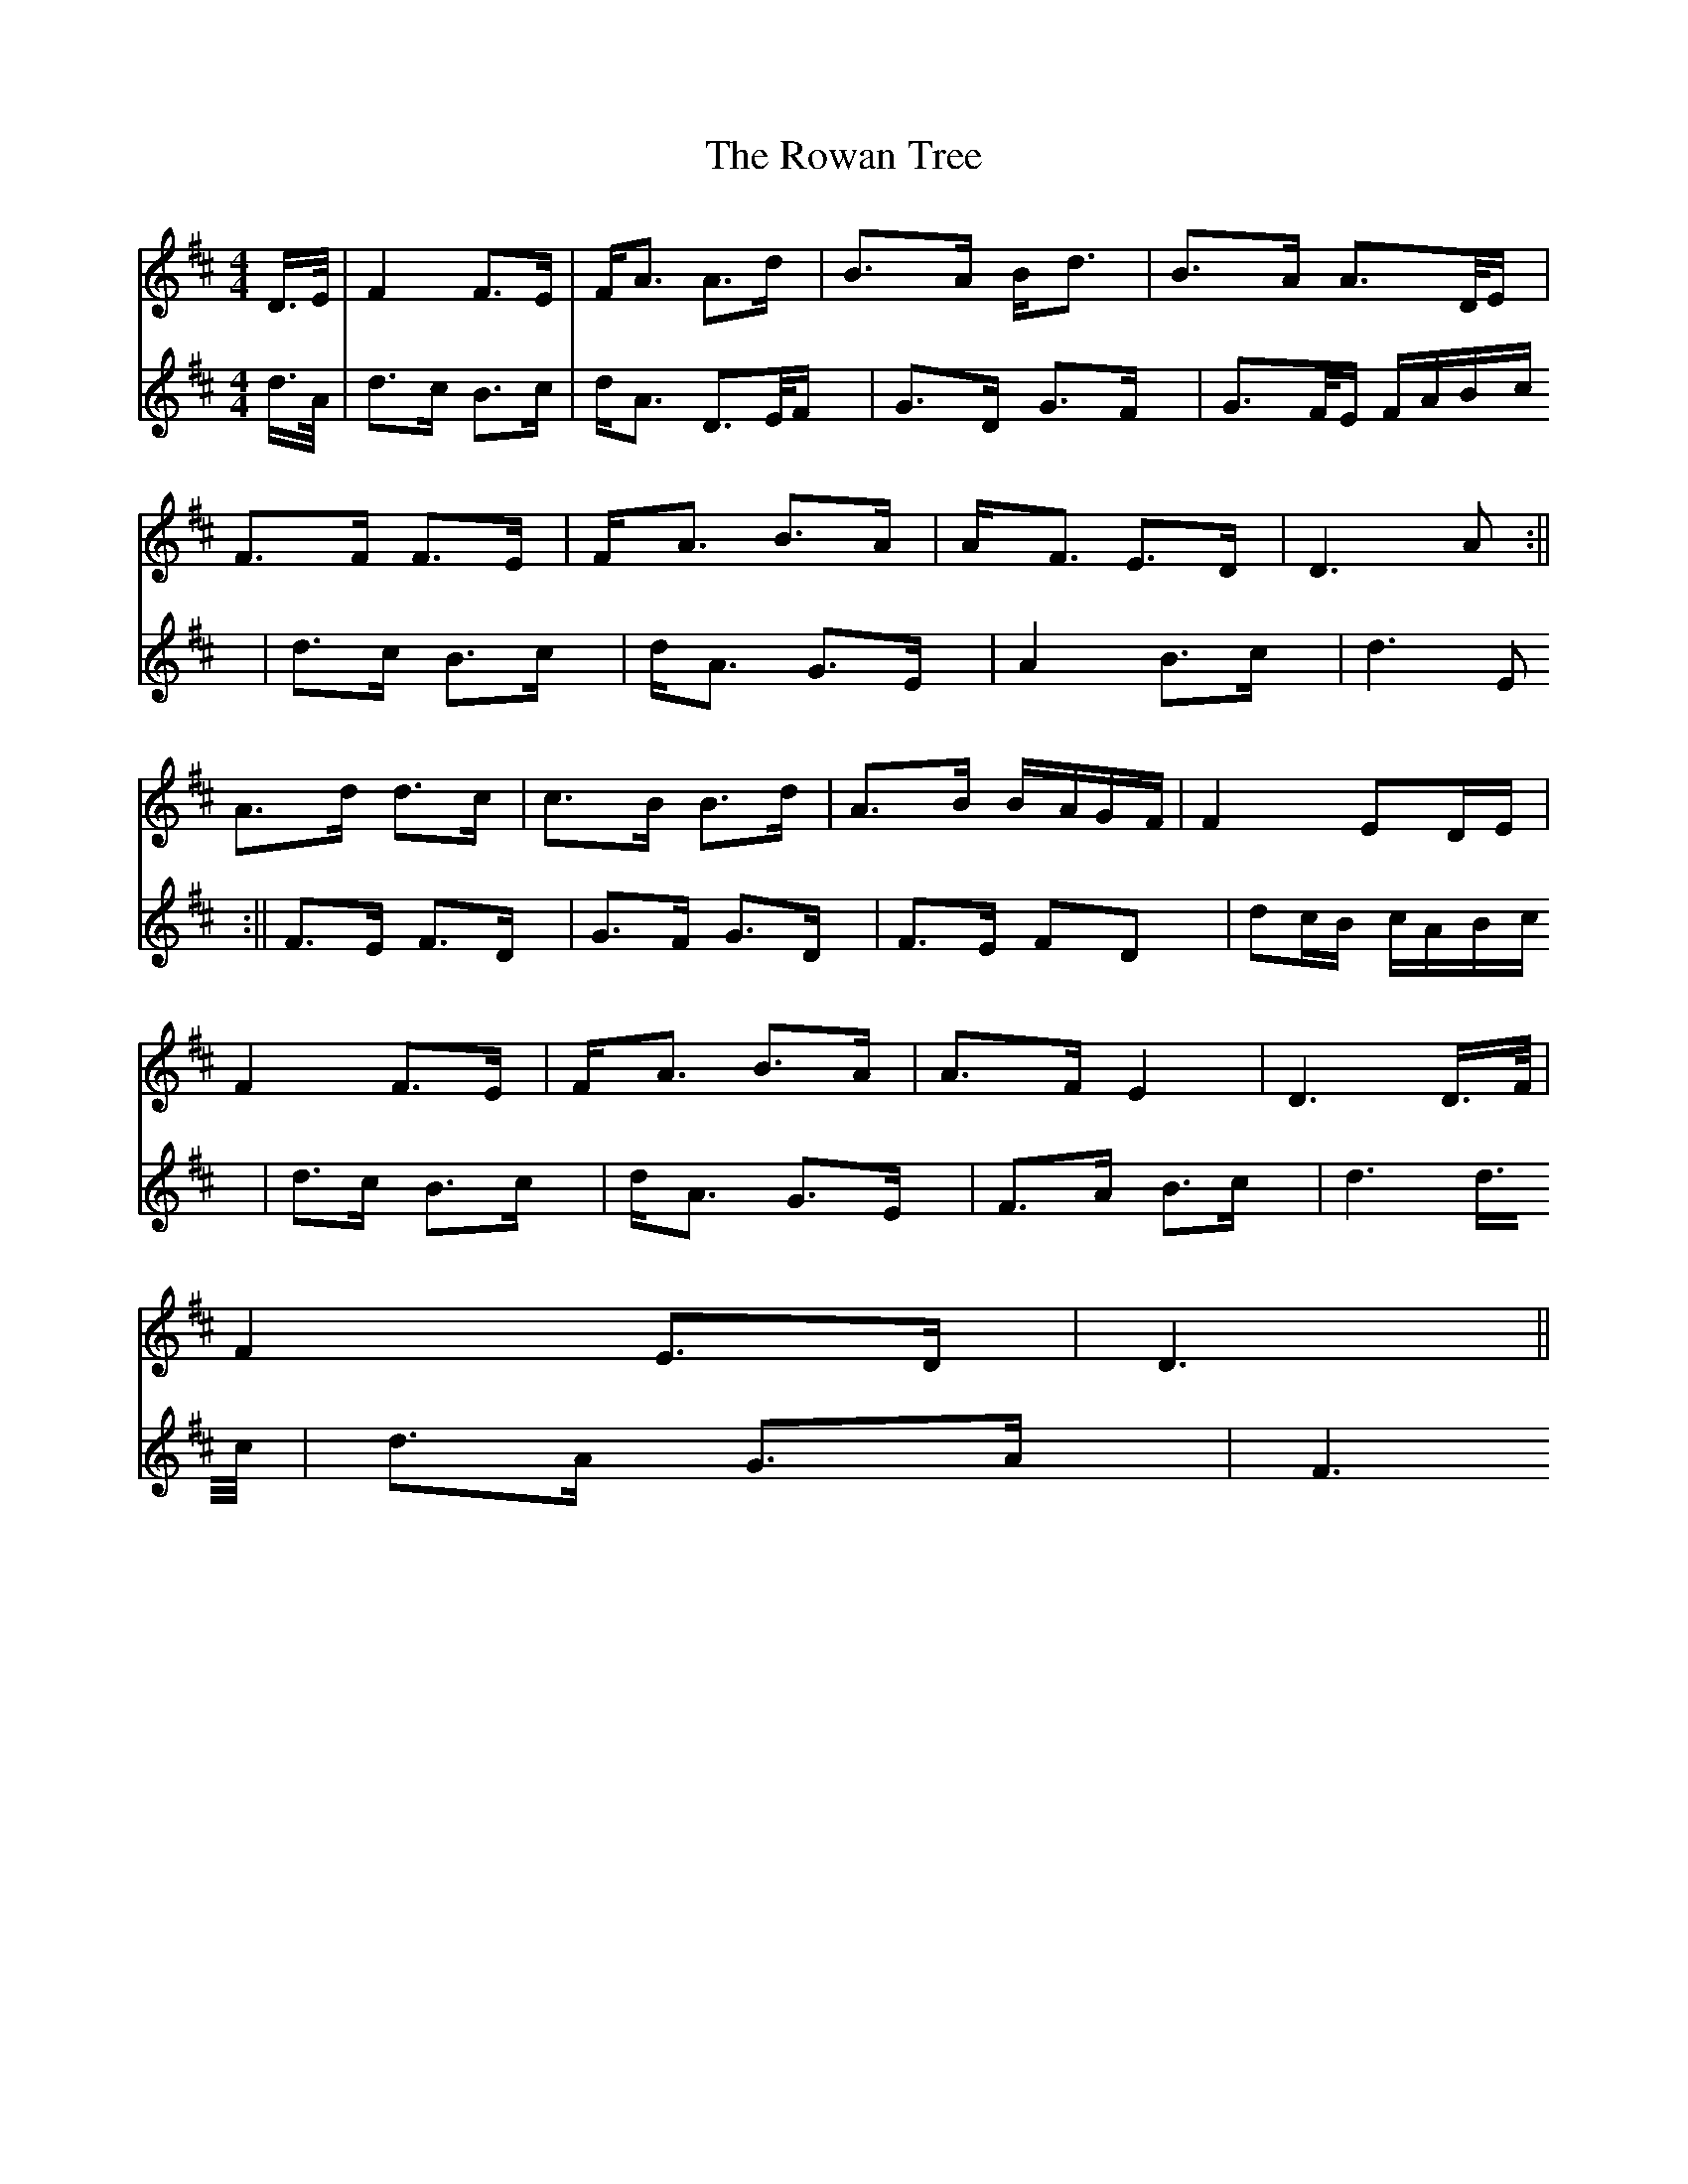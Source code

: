 X: 3
T: Rowan Tree, The
Z: JACKB
S: https://thesession.org/tunes/12278#setting22950
R: strathspey
M: 4/4
L: 1/8
K: Dmaj
V:1
D/>E/ | F2 F>E | F<A A>d | B>A B<d | B>A A>D/E/ |
V:2
d/>A/ | d>c B>c | d<A D>E/F/ | G>D G>F | G>F/E/ F/A/B/c/ |
V:1
F>F F>E | F<A B>A | A<F E>D | D3A:||
V:2
d>c B>c | d<A G>E | A2 B>c | d3E:||
V:1
A>d d>c | c>B B>d | A>B B/A/G/F/ | F2 ED/E/ |
V:2
F>E F>D | G>F G>D | F>E FD | dc/B/ c/A/B/c/ |
V:1
F2 F>E|F<A B>A |A>F E2 | D3 D/>F/|
V:2
d>c B>c | d<A G>E | F>A B>c | d3 d/>c/ |
V:1
F2 E>D | D3 ||
V:2
d>A G>A | F3 ||
